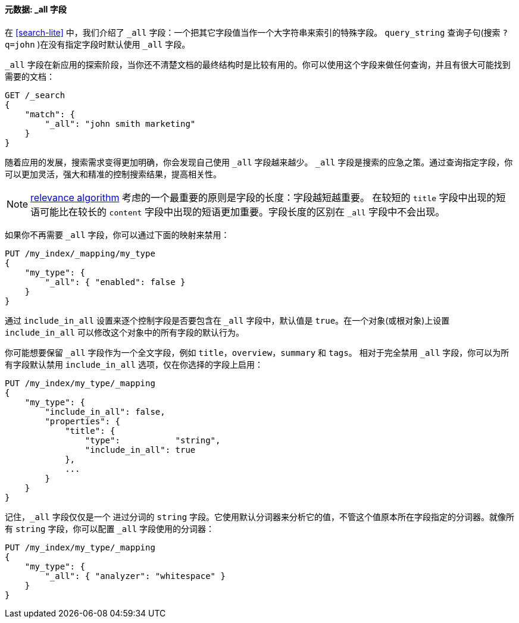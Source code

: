 [[all-field]]
==== 元数据: _all 字段

在 <<search-lite>> 中，我们介绍了 `_all` 字段：一个把其它字段值((("metadata, document", "_all field")))((("_all field", sortas="all field")))当作一个大字符串来索引的特殊字段。 `query_string` 查询子句(搜索 `?q=john` )在没有指定字段时默认使用 `_all` 字段。

`_all` 字段在新应用的探索阶段，当你还不清楚文档的最终结构时是比较有用的。你可以使用这个字段来做任何查询，并且有很大可能找到需要的文档：

[source,js]
--------------------------------------------------
GET /_search
{
    "match": {
        "_all": "john smith marketing"
    }
}
--------------------------------------------------


随着应用的发展，搜索需求变得更加明确，你会发现自己使用 `_all` 字段越来越少。 `_all` 字段是搜索的应急之策。通过查询指定字段，你可以更加灵活，强大和精准的控制搜索结果，提高相关性。

[NOTE]
====
<<relevance-intro,relevance algorithm>> 考虑的一个最重要的原则是字段的长度：字段越短越重要。 在较短的 `title` 字段中出现的短语可能比在较长的 `content` 字段中出现的短语更加重要。字段长度的区别在 `_all` 字段中不会出现。
====

如果你不再需要 `_all` 字段，你可以通过下面的映射来禁用：

[source,js]
--------------------------------------------------
PUT /my_index/_mapping/my_type
{
    "my_type": {
        "_all": { "enabled": false }
    }
}
--------------------------------------------------

通过 `include_in_all` 设置来逐个控制字段是否要包含在 `_all` 字段中，((("include_in_all setting")))默认值是 `true`。在一个对象(或根对象)上设置 `include_in_all` 可以修改这个对象中的所有字段的默认行为。

你可能想要保留 `_all` 字段作为一个全文字段，例如 `title`，`overview`，`summary` 和 `tags`。 相对于完全禁用 `_all` 字段，你可以为所有字段默认禁用 `include_in_all` 选项，仅在你选择的字段上启用：

[source,js]
--------------------------------------------------
PUT /my_index/my_type/_mapping
{
    "my_type": {
        "include_in_all": false,
        "properties": {
            "title": {
                "type":           "string",
                "include_in_all": true
            },
            ...
        }
    }
}
--------------------------------------------------


记住，`_all` 字段仅仅是一个((("analyzers", "configuring for all field"))) 进过分词的 `string` 字段。它使用默认分词器来分析它的值，不管这个值原本所在字段指定的分词器。就像所有 `string` 字段，你可以配置 `_all` 字段使用的分词器：

[source,js]
--------------------------------------------------
PUT /my_index/my_type/_mapping
{
    "my_type": {
        "_all": { "analyzer": "whitespace" }
    }
}
--------------------------------------------------





